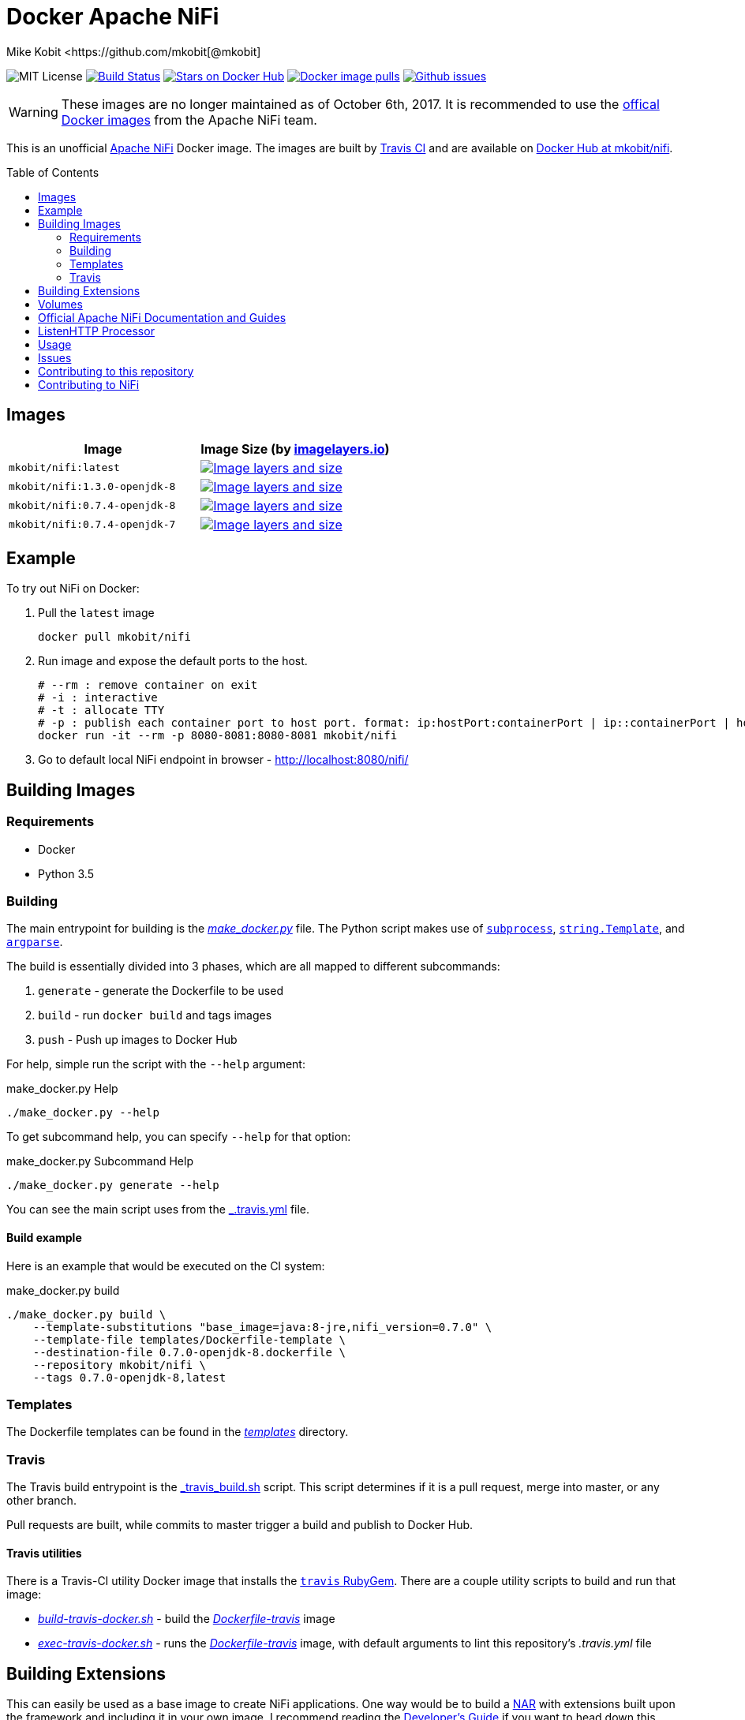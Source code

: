 = Docker Apache NiFi
Mike Kobit <https://github.com/mkobit[@mkobit]
:toc: preamble
:uri-github: https://github.com/mkobit/docker-nifi
:uri-github-issues: {uri-github}/issues
:uri-imagelayers: https://imagelayers.io
:uri-travis-ci: https://travis-ci.org/mkobit/docker-nifi
:uri-docker-hub: https://hub.docker.com/r/mkobit/nifi
:uri-imagelayers-badge: https://badge.imagelayers.io/mkobit/nifi
:uri-nifi: https://nifi.apache.org
:uri-nifi-docs: {uri-nifi}/docs/nifi-docs
:uri-nifi-docs-dev-guide: {uri-nifi-docs}
:uri-nifi-jira: https://issues.apache.org/jira/browse/NIFI
:uri-nifi-mailing-lists: {uri-nifi}/mailing_lists.html
:uri-github-nifi: https://github.com/apache/nifi
:uri-shields: https://img.shields.io
:uri-shields-mit: {uri-shields}/badge/license-MIT-blue.svg
:uri-shields-docker-stars: {uri-shields}/docker/stars/mkobit/nifi.svg
:uri-shields-docker-pulls: {uri-shields}/docker/pulls/mkobit/nifi.svg
:uri-shields-github-issues: {uri-shields}/github/issues/mkobit/docker-nifi.svg
:uri-official-docker-image: https://hub.docker.com/r/apache/nifi/

image:{uri-shields-mit}[title="MIT license", alt="MIT License"]
image:https://travis-ci.org/mkobit/docker-nifi.svg?branch=master[title="Build Status", alt="Build Status", link="https://travis-ci.org/mkobit/docker-nifi"]
image:{uri-shields-docker-stars}[title="Docker repository stars", alt="Stars on Docker Hub", link="https://hub.docker.com/r/mkobit/nifi/"]
image:{uri-shields-docker-pulls}[title="Docker image pulls", alt="Docker image pulls", link="https://hub.docker.com/r/mkobit/nifi/"]
image:{uri-shields-github-issues}[title="Github issues", alt="Github issues", link="https://github.com/mkobit/docker-nifi/issues"]

WARNING: These images are no longer maintained as of October 6th, 2017.
         It is recommended to use the link:{uri-official-docker-image}[offical Docker images] from the Apache NiFi team.

This is an unofficial link:ttps://nifi.apache.org/[Apache NiFi] Docker image.
The images are built by link:{uri-travis-ci}[Travis CI] and are available on link:{uri-docker-hub}[Docker Hub at mkobit/nifi].

== Images

[cols=2, options="header"]
|===
| Image
| Image Size (by link:{uri-imagelayers}[imagelayers.io])

| `mkobit/nifi:latest`
| image:{uri-imagelayers-badge}:latest.svg[title="Image layers and size", alt="Image layers and size",link="{uri-imagelayers}?images=mkobit%2Fnifi:latest"]

| `mkobit/nifi:1.3.0-openjdk-8`
| image:{uri-imagelayers-badge}:1.3.0-openjdk-8.svg[title="Image layers and size", alt="Image layers and size",link="{uri-imagelayers}?images=mkobit%2Fnifi:1.3.0-openjdk-8"]

| `mkobit/nifi:0.7.4-openjdk-8`
| image:{uri-imagelayers-badge}:0.7.4-openjdk-8.svg[title="Image layers and size", alt="Image layers and size",link="{uri-imagelayers}?images=mkobit%2Fnifi:0.7.4-openjdk-8"]

| `mkobit/nifi:0.7.4-openjdk-7`
| image:{uri-imagelayers-badge}:0.7.4-openjdk-7.svg[title="Image layers and size", alt="Image layers and size",link="{uri-imagelayers}?images=mkobit%2Fnifi:0.7.4-openjdk-7"]

|===

== Example

To try out NiFi on Docker:

. Pull the `latest` image
+
[source,console]
----
docker pull mkobit/nifi
----

. Run image and expose the default ports to the host.
+
[source,console]
----
# --rm : remove container on exit
# -i : interactive
# -t : allocate TTY
# -p : publish each container port to host port. format: ip:hostPort:containerPort | ip::containerPort | hostPort:containerPort | containerPort
docker run -it --rm -p 8080-8081:8080-8081 mkobit/nifi
----

. Go to default local NiFi endpoint in browser - link:http://localhost:8080/nifi/[http://localhost:8080/nifi/]

== Building Images

=== Requirements

- Docker
- Python 3.5

=== Building

The main entrypoint for building is the link:make_docker.py[_make_docker.py_] file.
The Python script makes use of link:https://docs.python.org/3/library/subprocess.html[`subprocess`], link:https://docs.python.org/3/library/string.html#template-strings[`string.Template`], and link:https://docs.python.org/3/howto/argparse.html[`argparse`].

The build is essentially divided into 3 phases, which are all mapped to different subcommands:

. `generate` - generate the Dockerfile to be used
. `build` - run `docker build` and tags images
. `push` - Push up images to Docker Hub

For help, simple run the script with the `--help` argument:

[source,console]
.make_docker.py Help
----
./make_docker.py --help
----

To get subcommand help, you can specify `--help` for that option:

[source,console]
.make_docker.py Subcommand Help
----
./make_docker.py generate --help
----

You can see the main script uses from the link:.travis.yml[_.travis.yml] file.

==== Build example

Here is an example that would be executed on the CI system:

[source, console]
.make_docker.py build
----
./make_docker.py build \
    --template-substitutions "base_image=java:8-jre,nifi_version=0.7.0" \
    --template-file templates/Dockerfile-template \
    --destination-file 0.7.0-openjdk-8.dockerfile \
    --repository mkobit/nifi \
    --tags 0.7.0-openjdk-8,latest
----

=== Templates

The Dockerfile templates can be found in the link:templates[_templates_] directory.

=== Travis

The Travis build entrypoint is the link:travis_build.sh[_travis_build.sh] script.
This script determines if it is a pull request, merge into master, or any other branch.

Pull requests are built, while commits to master trigger a build and publish to Docker Hub.

==== Travis utilities

There is a Travis-CI utility Docker image that installs the link:https://rubygems.org/gems/travis[`travis` RubyGem].
There are a couple utility scripts to build and run that image:

- link:build-travis-docker.sh[_build-travis-docker.sh_] - build the link:Dockerfile-travis[_Dockerfile-travis_] image
- link:exec-travis-docker.sh[_exec-travis-docker.sh_] - runs the link:Dockerfile-travis[_Dockerfile-travis_] image, with default arguments to lint this repository's _.travis.yml_ file

== Building Extensions

This can easily be used as a base image to create NiFi applications.
One way would be to build a link:https://nifi.apache.org/docs/nifi-docs/html/developer-guide.html#nars[NAR] with extensions built upon the framework and including it in your own image.
I recommend reading the link:https://nifi.apache.org/docs/nifi-docs/html/developer-guide.html[Developer's Guide] if you want to head down this route.

== Volumes

These are the default locations as specified by the Apache NiFi properties.
You can find more information about each of these repositories on the link:https://nifi.apache.org/docs/nifi-docs/html/administration-guide.html[System Administration Guide].

- `$NIFI_HOME/database_repository` - user access and flow controller history
- `$NIFI_HOME/flowfile_repository` - FlowFile attributes and current state in
the system
- `$NIFI_HOME/content_repository` - content for all the FlowFiles in the system
- `$NIFI_HOME/provenance_repository` - information related to Data Provenance

== Official Apache NiFi Documentation and Guides

- link:https://nifi.apache.org/docs.html[Overview]
- link:https://nifi.apache.org/docs/nifi-docs/html/user-guide.html[User Guide]
- link:https://nifi.apache.org/docs/nifi-docs/html/expression-language-guide.html[Expression Language]
- link:https://nifi.apache.org/quickstart.html[Development Quickstart]
- link:https://nifi.apache.org/developer-guide.html[Developer's Guide]
- link:https://nifi.apache.org/docs/nifi-docs/html/administration-guide.html[System Administrator]

== ListenHTTP Processor

The standard library has a built-in processor for an HTTP endpoint listener.
That processor is named link:https://nifi.apache.org/docs/nifi-docs/components/org.apache.nifi.processors.standard.ListenHTTP/index.html[`ListenHTTP`].
You should set the **Listening Port** of the instantiated processor to `8081` if you follow the instructions from above.

== Usage

This image can either be used as a base image for building on top of NiFi or just to experiment with.
I personally have not attempted to use this in a production use case.

== Issues

If you have any problems, comments, or questions with this image, feel free to reach out at link:{uri-github}[mkobit/docker-nifi].
If you have Apache NiFi specific questions or concerns you can reach out on one of the link:{uri-nifi-mailing-lists}[community mailing lists].

== Contributing to this repository

Contributing changes to this repository is extremely welcome.
If it is a larger change, it is usually best to discuss your plans first.
Please see the link:{uri-github-issues}[issues] to see if a similar issue already exists.

== Contributing to NiFi

The Apache NiFi source code can be found on Github at link:{uri-github-nifi}[apache/nifi].
You can browse issues related to the project on the link:{uri-nifi-jira}[Apache NiFi Jira].
